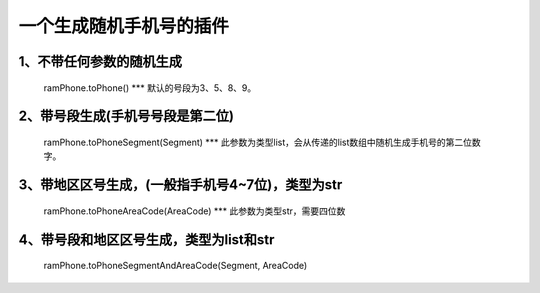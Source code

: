 一个生成随机手机号的插件
========================



1、不带任何参数的随机生成
~~~~~~~~~~~~~~~~~~~~

    ramPhone.toPhone() \**\* 默认的号段为3、5、8、9。

2、带号段生成(手机号号段是第二位)
~~~~~~~~~~~~~~~~~~~~

   ramPhone.toPhoneSegment(Segment) \**\*
   此参数为类型list，会从传递的list数组中随机生成手机号的第二位数字。

3、带地区区号生成，(一般指手机号4~7位)，类型为str
~~~~~~~~~~~~~~~~~~~~
   ramPhone.toPhoneAreaCode(AreaCode) \**\* 此参数为类型str，需要四位数

4、带号段和地区区号生成，类型为list和str
~~~~~~~~~~~~~~~~~~~~

    ramPhone.toPhoneSegmentAndAreaCode(Segment, AreaCode)
